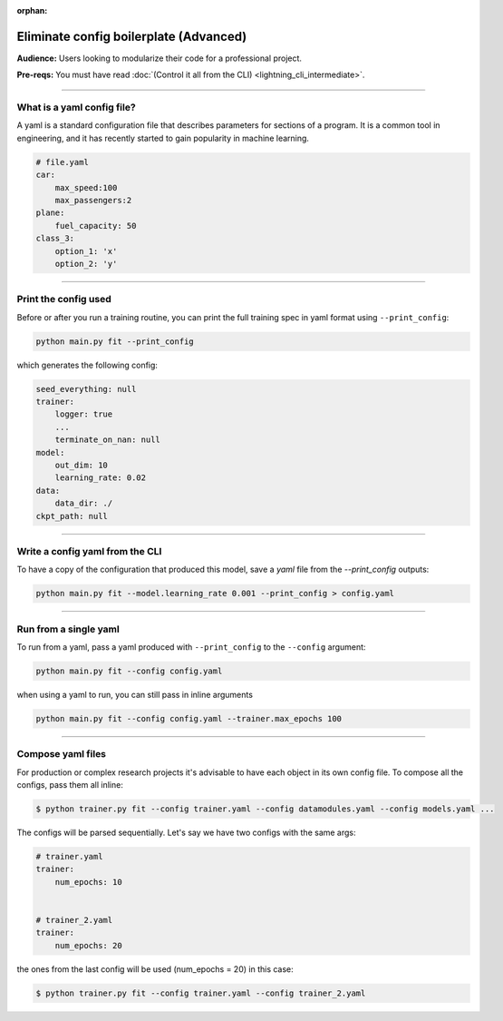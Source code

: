 :orphan:

#######################################
Eliminate config boilerplate (Advanced)
#######################################
**Audience:** Users looking to modularize their code for a professional project.

**Pre-reqs:** You must have read :doc:`(Control it all from the CLI) <lightning_cli_intermediate>`.

----

***************************
What is a yaml config file?
***************************
A yaml is a standard configuration file that describes parameters for sections of a program. It is a common tool in engineering, and it has recently started to gain popularity in machine learning.

.. code:: yaml

    # file.yaml
    car:
        max_speed:100
        max_passengers:2
    plane:
        fuel_capacity: 50
    class_3:
        option_1: 'x'
        option_2: 'y'

----


*********************
Print the config used
*********************
Before or after you run a training routine, you can print the full training spec in yaml format using ``--print_config``:

.. code:: bash

    python main.py fit --print_config

which generates the following config:

.. code:: bash

    seed_everything: null
    trainer:
        logger: true
        ...
        terminate_on_nan: null
    model:
        out_dim: 10
        learning_rate: 0.02
    data:
        data_dir: ./
    ckpt_path: null

----

********************************
Write a config yaml from the CLI
********************************
To have a copy of the configuration that produced this model, save a *yaml* file from the *--print_config* outputs:

.. code:: bash

    python main.py fit --model.learning_rate 0.001 --print_config > config.yaml

----

**********************
Run from a single yaml
**********************
To run from a yaml, pass a yaml produced with ``--print_config`` to the ``--config`` argument:

.. code:: bash

    python main.py fit --config config.yaml

when using a yaml to run, you can still pass in inline arguments

.. code:: bash

    python main.py fit --config config.yaml --trainer.max_epochs 100

----

******************
Compose yaml files
******************
For production or complex research projects it's advisable to have each object in its own config file. To compose all the configs, pass them all inline:

.. code-block:: bash

    $ python trainer.py fit --config trainer.yaml --config datamodules.yaml --config models.yaml ...

The configs will be parsed sequentially. Let's say we have two configs with the same args:

.. code:: yaml

    # trainer.yaml
    trainer:
        num_epochs: 10


    # trainer_2.yaml
    trainer:
        num_epochs: 20

the ones from the last config will be used (num_epochs = 20) in this case:

.. code-block:: bash

    $ python trainer.py fit --config trainer.yaml --config trainer_2.yaml
